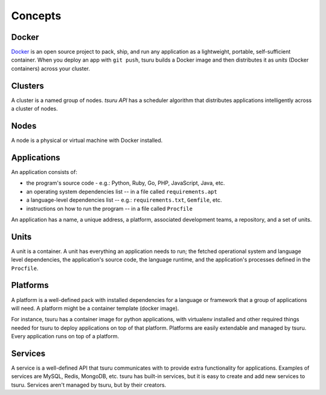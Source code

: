 Concepts
========

Docker
------

`Docker <https://www.docker.com/>`_ is an open source project to pack, ship, and
run any application as a lightweight, portable, self-sufficient container.
When you deploy an app with ``git push``, tsuru builds a Docker image and
then distributes it as `units` (Docker containers) across your cluster.

Clusters
--------

A cluster is a named group of nodes. `tsuru API` has a scheduler algorithm that
distributes applications intelligently across a cluster of nodes.

.. _concepts_nodes:

Nodes
-----

A node is a physical or virtual machine with Docker installed.

Applications
------------

An application consists of:

- the program's source code - e.g.: Python, Ruby, Go, PHP, JavaScript, Java, etc.
- an operating system dependencies list -- in a file called ``requirements.apt``
- a language-level dependencies list -- e.g.: ``requirements.txt``, ``Gemfile``, etc.
- instructions on how to run the program -- in a file called ``Procfile``

An application has a name, a unique address, a platform, associated development
teams, a repository, and a set of units.

Units
-----

A unit is a container. A unit has everything an application needs to run; the
fetched operational system and language level dependencies, the application's
source code, the language runtime, and the application's processes defined in
the ``Procfile``.

Platforms
---------

A platform is a well-defined pack with installed dependencies for a language or
framework that a group of applications will need. A platform might be a
container template (docker image).

For instance, tsuru has a container image for python applications, with
virtualenv installed and other required things needed for tsuru to deploy
applications on top of that platform. Platforms are easily extendable and
managed by tsuru. Every application runs on top of a platform.

Services
--------

A service is a well-defined API that tsuru communicates with to provide extra
functionality for applications. Examples of services are MySQL, Redis, MongoDB,
etc. tsuru has built-in services, but it is easy to create and add new services
to tsuru. Services aren't managed by tsuru, but by their creators.
